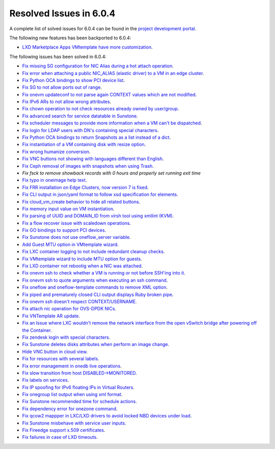 .. _resolved_issues_604:

Resolved Issues in 6.0.4
--------------------------------------------------------------------------------


A complete list of solved issues for 6.0.4 can be found in the `project development portal <https://github.com/OpenNebula/one/milestone/52?closed=1>`__.

The following new features has been backported to 6.0.4:

- `LXD Marketplace Apps VMtemplate have more customization <https://github.com/OpenNebula/one/issues/3667>`__.

The following issues has been solved in 6.0.4:

- `Fix missing SG configuration for NIC Alias during a hot attach operation <https://github.com/OpenNebula/one/issues/5464>`__.
- `Fix error when attaching a public NIC_ALIAS (elastic driver) to a VM in an edge cluster <https://github.com/OpenNebula/one/issues/5465>`__.
- `Fix Python OCA bindings to show PCI device list <https://github.com/OpenNebula/one/issues/5466>`__.
- `Fix SG to not allow ports out of range <https://github.com/OpenNebula/one/issues/5458>`__.
- `Fix onevm updateconf to not parse again CONTEXT values which are not modified <https://github.com/OpenNebula/one/issues/5273>`__.
- `Fix IPv6 ARs to not allow wrong attributes <https://github.com/OpenNebula/one/issues/5472>`__.
- `Fix chown operation to not check resources already owned by user/group <https://github.com/OpenNebula/one/issues/5315>`__.
- `Fix advanced search for service datatable in Sunstone <https://github.com/OpenNebula/one/issues/5478>`__.
- `Fix scheduler messages to provide more information when a VM can't be dispatched <https://github.com/OpenNebula/one/issues/5489>`__.
- `Fix login for LDAP users with DN's containing special characters <https://github.com/OpenNebula/one/issues/5488>`__.
- `Fix Python OCA bindings to return Snapshots as a list instead of a dict <https://github.com/OpenNebula/one/issues/4837>`__.
- `Fix instantiation of a VM containing disk with resize option <https://github.com/OpenNebula/one/issues/5481>`__.
- `Fix wrong humanize conversion <https://github.com/OpenNebula/one/issues/5476>`__.
- `Fix VNC buttons not showing with languages different than English <https://github.com/OpenNebula/one/issues/5507>`__.
- `Fix Ceph removal of images with snapshots when using Trash <https://github.com/OpenNebula/one/issues/5446>`__.
- `Fix fsck to remove showback records with 0 hours and properly set running exit time`
- `Fix typo in oneimage help text <https://github.com/OpenNebula/one/issues/5493>`__.
- `Fix FRR installation on Edge Clusters, now version 7 is fixed <https://github.com/OpenNebula/one/issues/5491>`__.
- `Fix CLI output in json/yaml format to follow xsd specification for elements <https://github.com/OpenNebula/one/issues/5445>`__.
- `Fix cloud_vm_create behavior to hide all related buttons <https://github.com/OpenNebula/one/issues/5512>`__.
- `Fix memory input value on VM instantiation <https://github.com/OpenNebula/one/issues/5509>`__.
- `Fix parsing of UUID and DOMAIN_ID from virsh tool using xmllint (KVM) <https://github.com/OpenNebula/one/issues/5442>`__.
- `Fix a flow recover issue with scaledown operations <https://github.com/OpenNebula/one/issues/5526>`__.
- `Fix GO bindings to support PCI devices <https://github.com/OpenNebula/one/issues/5518>`__.
- `Fix Sunstone does not use oneflow_server variable <https://github.com/OpenNebula/one/issues/5452>`__.
- `Add Guest MTU option in VMtemplate wizard <https://github.com/OpenNebula/one/issues/5527>`__.
- `Fix LXC container logging to not include redundant cleanup checks <https://github.com/OpenNebula/one/issues/5502>`__.
- `Fix VMtemplate wizard to include MTU option for guests <https://github.com/OpenNebula/one/issues/5527>`__.
- `Fix LXD container not rebootig when a NIC was attached <https://github.com/OpenNebula/one/issues/5521>`__.
- `Fix onevm ssh to check whether a VM is running or not before SSH'ing into it <https://github.com/OpenNebula/one/issues/5533>`__.
- `Fix onevm ssh to quote arguments when executing an ssh command <https://github.com/OpenNebula/one/issues/5508>`__.
- `Fix oneflow and oneflow-template commands to remove XML option <https://github.com/OpenNebula/one/issues/5475>`__.
- `Fix piped and prematurely closed CLI output displays Ruby broken pipe <https://github.com/OpenNebula/one/issues/5455>`__.
- `Fix onevm ssh doesn't respect CONTEXT/USERNAME <https://github.com/OpenNebula/one/issues/5447>`__.
- `Fix attach nic operation for OVS-DPDK NICs <https://github.com/OpenNebula/one/issues/5249>`__.
- `Fix VNTemplate AR update <https://github.com/OpenNebula/one/issues/5525>`__.
- `Fix an Issue where LXC wouldn't remove the network interface from the open vSwitch bridge after powering off the Container <https://github.com/OpenNebula/one/issues/3058>`__.
- `Fix zendesk login with special characters <https://github.com/OpenNebula/one/issues/5546>`__.
- `Fix Sunstone deletes disks attributes when perform an image change <https://github.com/OpenNebula/one/issues/5543>`__.
- `Hide VNC button in cloud view <https://github.com/OpenNebula/one/issues/5547>`__.
- `Fix for resources with several labels <https://github.com/OpenNebula/one/issues/5557>`__.
- `Fix error management in onedb live operations <https://github.com/OpenNebula/one/issues/5569>`__.
- `Fix slow transition from host DISABLED->MONITORED <https://github.com/OpenNebula/one/issues/5558>`__.
- `Fix labels on services <https://github.com/OpenNebula/one/issues/5456>`__.
- `Fix IP spoofing for IPv6 floating IPs in Virtual Routers <https://github.com/OpenNebula/one/issues/5079>`__.
- `Fix onegroup list output when using xml format <https://github.com/OpenNebula/one/issues/5571>`__.
- `Fix Sunstone recommended time for schedule actions <https://github.com/OpenNebula/one/issues/5572>`__.
- `Fix dependency error for onezone command <https://github.com/OpenNebula/one/issues/5567>`__.
- `Fix qcow2 mappper in LXC/LXD drivers to avoid locked NBD devices under load  <https://github.com/OpenNebula/one/issues/5582>`__.
- `Fix Sunstone misbehave with service user inputs <https://github.com/OpenNebula/one/issues/5578>`__.
- `Fix Fireedge support x.509 certificates <https://github.com/OpenNebula/one/issues/5589>`__.
- `Fix failures in case of LXD timeouts <https://github.com/OpenNebula/one/issues/5580>`__.
